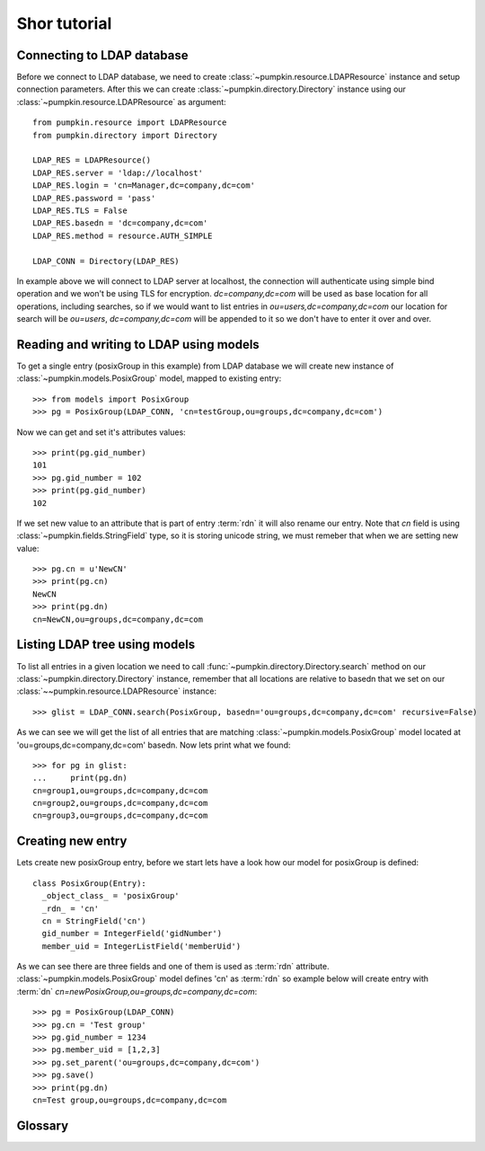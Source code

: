 Shor tutorial
=============

Connecting to LDAP database
---------------------------

Before we connect to LDAP database, we need to create
:class:`~pumpkin.resource.LDAPResource` instance and setup connection 
parameters. After this we can create :class:`~pumpkin.directory.Directory`
instance using our :class:`~pumpkin.resource.LDAPResource` as argument::

  from pumpkin.resource import LDAPResource
  from pumpkin.directory import Directory

  LDAP_RES = LDAPResource()
  LDAP_RES.server = 'ldap://localhost'
  LDAP_RES.login = 'cn=Manager,dc=company,dc=com'
  LDAP_RES.password = 'pass'
  LDAP_RES.TLS = False
  LDAP_RES.basedn = 'dc=company,dc=com'
  LDAP_RES.method = resource.AUTH_SIMPLE

  LDAP_CONN = Directory(LDAP_RES)

In example above we will connect to LDAP server at localhost, the connection
will authenticate using simple bind operation and we won't be using TLS for
encryption. *dc=company,dc=com* will be used as base location for all 
operations, including searches, so if we would want to list entries in
*ou=users,dc=company,dc=com* our location for search will be 
*ou=users*, *dc=company,dc=com* will be appended to it so we don't have to enter
it over and over.

Reading and writing to LDAP using models
----------------------------------------

To get a single entry (posixGroup in this example) from LDAP database we will
create new instance of :class:`~pumpkin.models.PosixGroup` model, mapped to
existing entry::

  >>> from models import PosixGroup
  >>> pg = PosixGroup(LDAP_CONN, 'cn=testGroup,ou=groups,dc=company,dc=com')

Now we can get and set it's attributes values::

  >>> print(pg.gid_number)
  101
  >>> pg.gid_number = 102
  >>> print(pg.gid_number)
  102

If we set new value to an attribute that is part of entry :term:`rdn` it will
also rename our entry. Note that *cn* field is using 
:class:`~pumpkin.fields.StringField` type, so it is storing unicode string, we
must remeber that when we are setting new value::

  >>> pg.cn = u'NewCN'
  >>> print(pg.cn)
  NewCN
  >>> print(pg.dn)
  cn=NewCN,ou=groups,dc=company,dc=com

Listing LDAP tree using models
-------------------------------

To list all entries in a given location we need to call
:func:`~pumpkin.directory.Directory.search` method on our
:class:`~pumpkin.directory.Directory` instance, remember that all locations
are relative to basedn that we set on our 
:class:`~~pumpkin.resource.LDAPResource` instance::

  >>> glist = LDAP_CONN.search(PosixGroup, basedn='ou=groups,dc=company,dc=com' recursive=False)

As we can see we will get the list of all entries that are matching
:class:`~pumpkin.models.PosixGroup` model located at
'ou=groups,dc=company,dc=com' basedn. Now lets print what we found::

  >>> for pg in glist:
  ...     print(pg.dn)
  cn=group1,ou=groups,dc=company,dc=com
  cn=group2,ou=groups,dc=company,dc=com
  cn=group3,ou=groups,dc=company,dc=com

Creating new entry
-----------------------------

Lets create new posixGroup entry, before we start lets have a look how our model
for posixGroup is defined::

  class PosixGroup(Entry):
    _object_class_ = 'posixGroup'
    _rdn_ = 'cn'
    cn = StringField('cn')
    gid_number = IntegerField('gidNumber')
    member_uid = IntegerListField('memberUid')

As we can see there are three fields and one of them is used as :term:`rdn`
attribute. :class:`~pumpkin.models.PosixGroup` model defines 'cn' as 
:term:`rdn` so example below will create entry with :term:`dn`
*cn=newPosixGroup,ou=groups,dc=company,dc=com*::

  >>> pg = PosixGroup(LDAP_CONN)
  >>> pg.cn = 'Test group'
  >>> pg.gid_number = 1234
  >>> pg.member_uid = [1,2,3]
  >>> pg.set_parent('ou=groups,dc=company,dc=com')
  >>> pg.save()
  >>> print(pg.dn)
  cn=Test group,ou=groups,dc=company,dc=com

Glossary
--------

.. glossary::

   dn
      DN stands for *Distinguished Name*, it is a series of :term:`rdn`'s found
      by walking back to servers base dn, think of it as entry location in tree.
      Example: *uid=john,ou=users,dc=company,dc=com*

   rdn
      RDN stands for *Relative Distinguished Name*, it is local part of
      distinguished name, for example rdn of entry with :term:`dn`
      *uid=john,dc=company,dc=com* is *uid=john*. Each new entry will be created
      with :term:`dn` composed from models fileds marked as rdn and entrys
      location.

